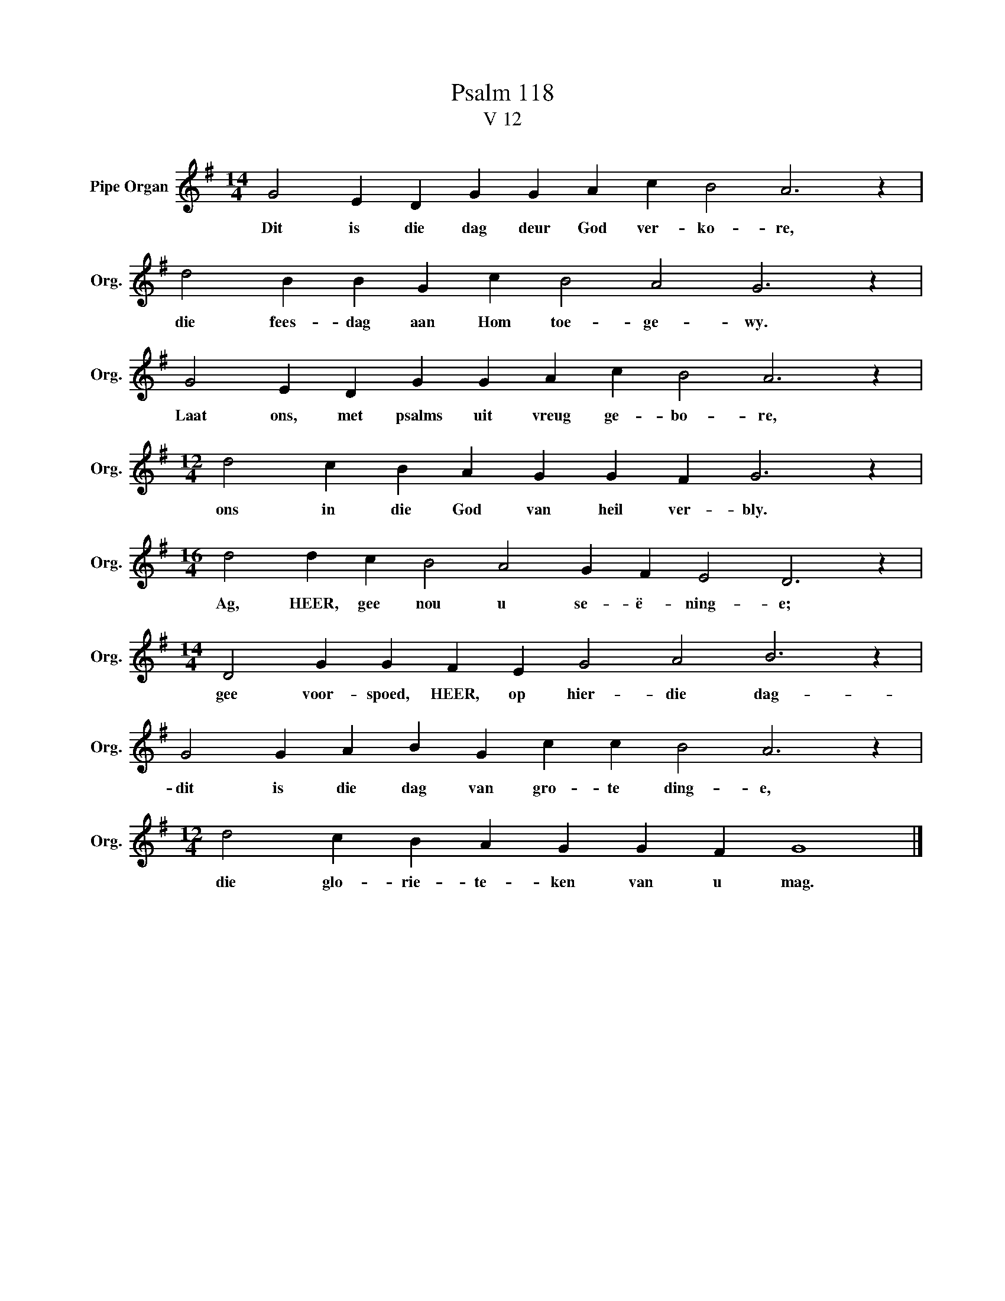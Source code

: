 X:1
T:Psalm 118
T:V 12
L:1/4
M:14/4
I:linebreak $
K:G
V:1 treble nm="Pipe Organ" snm="Org."
V:1
 G2 E D G G A c B2 A3 z |$ d2 B B G c B2 A2 G3 z |$ G2 E D G G A c B2 A3 z |$ %3
w: Dit is die dag deur God ver- ko- re,|die fees- dag aan Hom toe- ge- wy.|Laat ons, met psalms uit vreug ge- bo- re,|
[M:12/4] d2 c B A G G F G3 z |$[M:16/4] d2 d c B2 A2 G F E2 D3 z |$ %5
w: ons in die God van heil ver- bly.|Ag, HEER, gee nou u se- ë- ning- e;|
[M:14/4] D2 G G F E G2 A2 B3 z |$ G2 G A B G c c B2 A3 z |$[M:12/4] d2 c B A G G F G4 |] %8
w: gee voor- spoed, HEER, op hier- die dag-|dit is die dag van gro- te ding- e,|die glo- rie- te- ken van u mag.|

